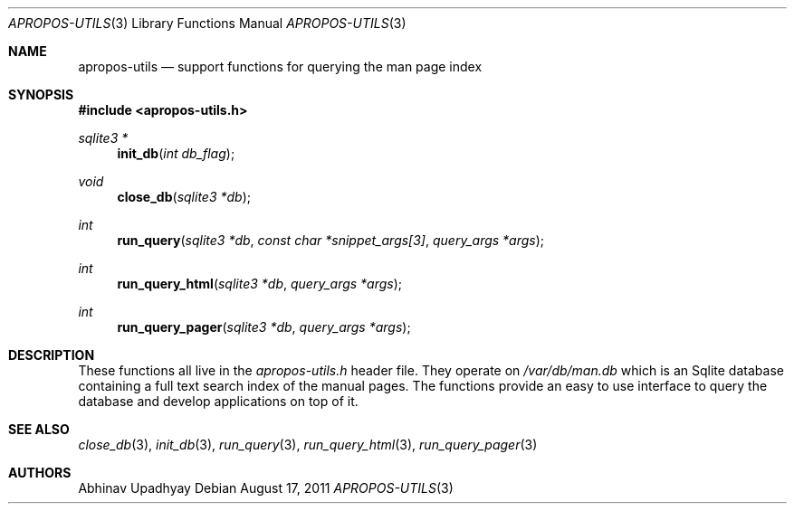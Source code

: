 .\" $NetBSD: apropos-utils.3,v 1.1 2012/02/07 19:13:32 joerg Exp $
.\"
.\" Copyright (c) 2011 Abhinav Upadhyay <er.abhinav.upadhyay@gmail.com>
.\" All rights reserved.
.\"
.\" This code was developed as part of Google's Summer of Code 2011 program.
.\"
.\" Redistribution and use in source and binary forms, with or without
.\" modification, are permitted provided that the following conditions
.\" are met:
.\"
.\" 1. Redistributions of source code must retain the above copyright
.\"    notice, this list of conditions and the following disclaimer.
.\" 2. Redistributions in binary form must reproduce the above copyright
.\"    notice, this list of conditions and the following disclaimer in
.\"    the documentation and/or other materials provided with the
.\"    distribution.
.\"
.\" THIS SOFTWARE IS PROVIDED BY THE COPYRIGHT HOLDERS AND CONTRIBUTORS
.\" ``AS IS'' AND ANY EXPRESS OR IMPLIED WARRANTIES, INCLUDING, BUT NOT
.\" LIMITED TO, THE IMPLIED WARRANTIES OF MERCHANTABILITY AND FITNESS
.\" FOR A PARTICULAR PURPOSE ARE DISCLAIMED.  IN NO EVENT SHALL THE
.\" COPYRIGHT HOLDERS OR CONTRIBUTORS BE LIABLE FOR ANY DIRECT, INDIRECT,
.\" INCIDENTAL, SPECIAL, EXEMPLARY OR CONSEQUENTIAL DAMAGES (INCLUDING,
.\" BUT NOT LIMITED TO, PROCUREMENT OF SUBSTITUTE GOODS OR SERVICES;
.\" LOSS OF USE, DATA, OR PROFITS; OR BUSINESS INTERRUPTION) HOWEVER CAUSED
.\" AND ON ANY THEORY OF LIABILITY, WHETHER IN CONTRACT, STRICT LIABILITY,
.\" OR TORT (INCLUDING NEGLIGENCE OR OTHERWISE) ARISING IN ANY WAY OUT
.\" OF THE USE OF THIS SOFTWARE, EVEN IF ADVISED OF THE POSSIBILITY OF
.\" SUCH DAMAGE.
.\"
.Dd August 17, 2011
.Dt APROPOS-UTILS 3
.Os
.Sh NAME
.Nm apropos-utils
.Nd support functions for querying the man page index
.Sh SYNOPSIS
.In apropos-utils.h
.Ft sqlite3 *
.Fn init_db "int db_flag"
.Ft void
.Fn close_db "sqlite3 *db"
.Ft int
.Fn run_query "sqlite3 *db" "const char *snippet_args[3]" "query_args *args"
.Ft int
.Fn run_query_html "sqlite3 *db" "query_args *args"
.Ft int
.Fn run_query_pager "sqlite3 *db" "query_args *args"
.Sh DESCRIPTION
These functions all live in the
.Pa apropos-utils.h
header file.
They operate on
.Pa /var/db/man.db
which is an Sqlite database containing a full text search index of the manual
pages.
The functions provide an easy to use interface to query the database and
develop applications on top of it.
.Sh SEE ALSO
.Xr close_db 3 ,
.Xr init_db 3 ,
.Xr run_query 3 ,
.Xr run_query_html 3 ,
.Xr run_query_pager 3
.Sh AUTHORS
.An Abhinav Upadhyay
